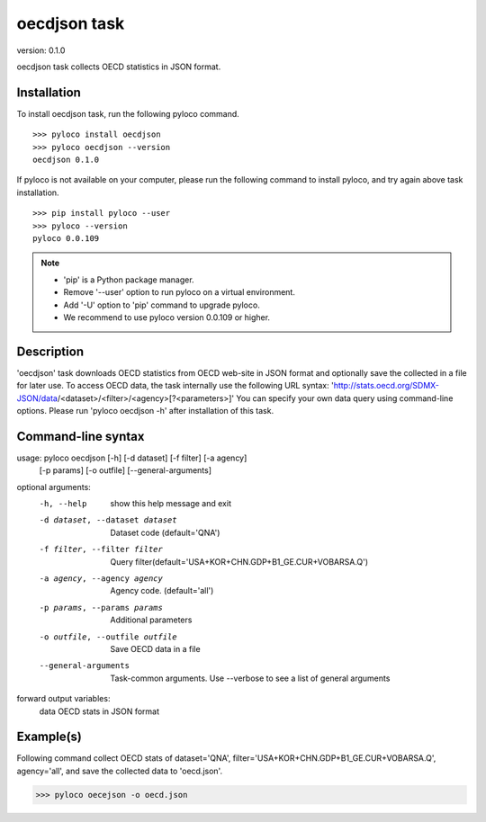 ..  -*- coding: utf-8 -*-

=============
oecdjson task
=============

version: 0.1.0

oecdjson task collects OECD statistics in JSON format.


Installation
------------

To install oecdjson task, run the following pyloco command. ::

    >>> pyloco install oecdjson
    >>> pyloco oecdjson --version
    oecdjson 0.1.0

If pyloco is not available on your computer, please run the following
command to install pyloco, and try again above task installation. ::

    >>> pip install pyloco --user
    >>> pyloco --version
    pyloco 0.0.109

.. note::

    - 'pip' is a Python package manager.
    - Remove '--user' option to run pyloco on a virtual environment.
    - Add '-U' option to 'pip' command to upgrade pyloco.
    - We recommend to use pyloco version 0.0.109 or higher.

Description
------------

'oecdjson' task downloads OECD statistics from OECD web-site in JSON format
and optionally save the collected in a file for later use.
To access OECD data, the task internally use the following URL syntax:
'http://stats.oecd.org/SDMX-JSON/data/<dataset>/<filter>/<agency>[?<parameters>]'
You can specify your own data query using command-line options. Please run 
'pyloco oecdjson -h' after installation of this task.


Command-line syntax
-------------------

usage: pyloco oecdjson [-h] [-d dataset] [-f filter] [-a agency]
                          [-p params] [-o outfile] [--general-arguments]
                          

optional arguments:
  -h, --help            show this help message and exit
  -d dataset, --dataset dataset
                        Dataset code (default='QNA')
  -f filter, --filter filter
                        Query
                        filter(default='USA+KOR+CHN.GDP+B1_GE.CUR+VOBARSA.Q')
  -a agency, --agency agency
                        Agency code. (default='all')
  -p params, --params params
                        Additional parameters
  -o outfile, --outfile outfile
                        Save OECD data in a file
  --general-arguments   Task-common arguments. Use --verbose to see a list of
                        general arguments

forward output variables:
   data                 OECD stats in JSON format

 
Example(s)
----------

Following command collect OECD stats of dataset='QNA',
filter='USA+KOR+CHN.GDP+B1_GE.CUR+VOBARSA.Q',
agency='all', and save the collected data to 'oecd.json'.

>>> pyloco oecejson -o oecd.json

